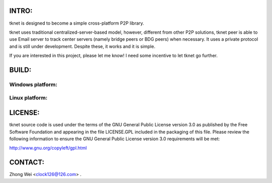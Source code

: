.. image:: http://www.thoughts-of.me/twbook/images/tknet_link.png
INTRO:                             
======
tknet is designed to become a simple cross-platform P2P library.

tknet uses traditional centralized-server-based model, however, different from other P2P solutions, tknet peer is able to use Email server to track center servers (namely bridge peers or BDG peers) when necessary. It uses a private protocol and is still under development. Despite these, it works and it is simple.

If you are interested in this project, please let me know! I need some incentive to let tknet go further.

BUILD:
======
Windows platform:
~~~~~~

Linux platform: 
~~~~~~

LICENSE:
========
tknet source code is used under the terms of the GNU General Public License version 3.0 as published by the Free Software Foundation and appearing in the file LICENSE.GPL included in the packaging of this file.  Please review the following information to ensure the GNU General Public License version 3.0 requirements will be met: 

http://www.gnu.org/copyleft/gpl.html

CONTACT:
========
Zhong Wei <clock126@126.com> .
